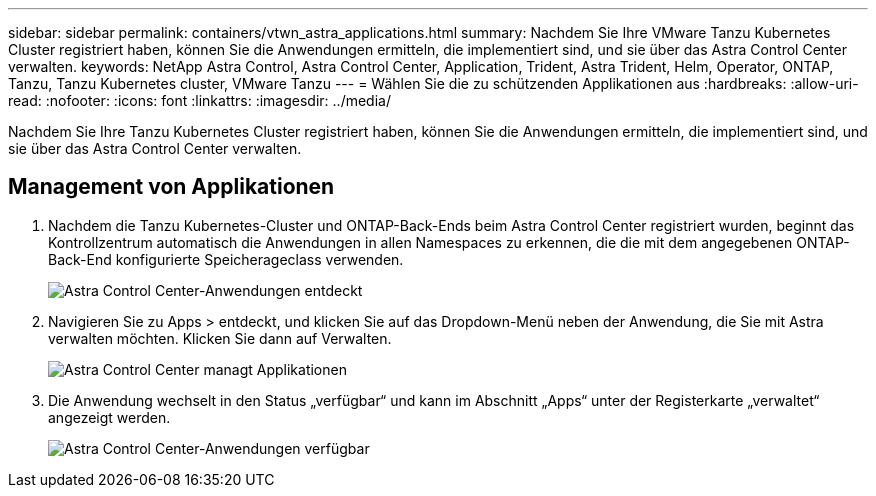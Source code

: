 ---
sidebar: sidebar 
permalink: containers/vtwn_astra_applications.html 
summary: Nachdem Sie Ihre VMware Tanzu Kubernetes Cluster registriert haben, können Sie die Anwendungen ermitteln, die implementiert sind, und sie über das Astra Control Center verwalten. 
keywords: NetApp Astra Control, Astra Control Center, Application, Trident, Astra Trident, Helm, Operator, ONTAP, Tanzu, Tanzu Kubernetes cluster, VMware Tanzu 
---
= Wählen Sie die zu schützenden Applikationen aus
:hardbreaks:
:allow-uri-read: 
:nofooter: 
:icons: font
:linkattrs: 
:imagesdir: ../media/


[role="lead"]
Nachdem Sie Ihre Tanzu Kubernetes Cluster registriert haben, können Sie die Anwendungen ermitteln, die implementiert sind, und sie über das Astra Control Center verwalten.



== Management von Applikationen

. Nachdem die Tanzu Kubernetes-Cluster und ONTAP-Back-Ends beim Astra Control Center registriert wurden, beginnt das Kontrollzentrum automatisch die Anwendungen in allen Namespaces zu erkennen, die die mit dem angegebenen ONTAP-Back-End konfigurierte Speicherageclass verwenden.
+
image:vtwn_image15.jpg["Astra Control Center-Anwendungen entdeckt"]

. Navigieren Sie zu Apps > entdeckt, und klicken Sie auf das Dropdown-Menü neben der Anwendung, die Sie mit Astra verwalten möchten. Klicken Sie dann auf Verwalten.
+
image:vtwn_image16.jpg["Astra Control Center managt Applikationen"]

. Die Anwendung wechselt in den Status „verfügbar“ und kann im Abschnitt „Apps“ unter der Registerkarte „verwaltet“ angezeigt werden.
+
image:vtwn_image17.jpg["Astra Control Center-Anwendungen verfügbar"]


